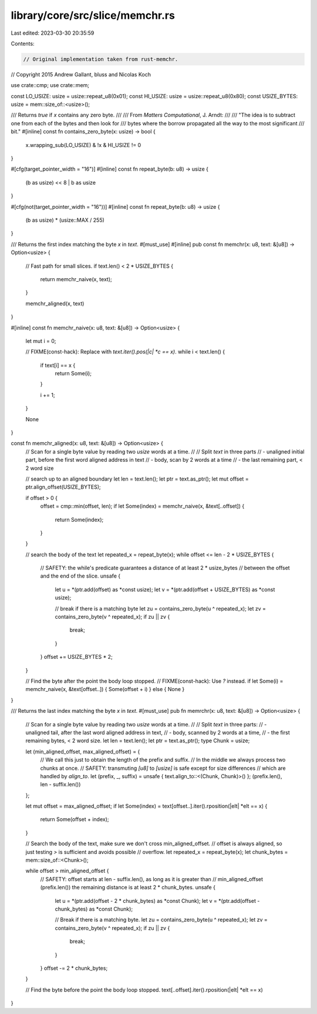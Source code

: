 library/core/src/slice/memchr.rs
================================

Last edited: 2023-03-30 20:35:59

Contents:

.. code-block:: rs

    // Original implementation taken from rust-memchr.
// Copyright 2015 Andrew Gallant, bluss and Nicolas Koch

use crate::cmp;
use crate::mem;

const LO_USIZE: usize = usize::repeat_u8(0x01);
const HI_USIZE: usize = usize::repeat_u8(0x80);
const USIZE_BYTES: usize = mem::size_of::<usize>();

/// Returns `true` if `x` contains any zero byte.
///
/// From *Matters Computational*, J. Arndt:
///
/// "The idea is to subtract one from each of the bytes and then look for
/// bytes where the borrow propagated all the way to the most significant
/// bit."
#[inline]
const fn contains_zero_byte(x: usize) -> bool {
    x.wrapping_sub(LO_USIZE) & !x & HI_USIZE != 0
}

#[cfg(target_pointer_width = "16")]
#[inline]
const fn repeat_byte(b: u8) -> usize {
    (b as usize) << 8 | b as usize
}

#[cfg(not(target_pointer_width = "16"))]
#[inline]
const fn repeat_byte(b: u8) -> usize {
    (b as usize) * (usize::MAX / 255)
}

/// Returns the first index matching the byte `x` in `text`.
#[must_use]
#[inline]
pub const fn memchr(x: u8, text: &[u8]) -> Option<usize> {
    // Fast path for small slices.
    if text.len() < 2 * USIZE_BYTES {
        return memchr_naive(x, text);
    }

    memchr_aligned(x, text)
}

#[inline]
const fn memchr_naive(x: u8, text: &[u8]) -> Option<usize> {
    let mut i = 0;

    // FIXME(const-hack): Replace with `text.iter().pos(|c| *c == x)`.
    while i < text.len() {
        if text[i] == x {
            return Some(i);
        }

        i += 1;
    }

    None
}

const fn memchr_aligned(x: u8, text: &[u8]) -> Option<usize> {
    // Scan for a single byte value by reading two `usize` words at a time.
    //
    // Split `text` in three parts
    // - unaligned initial part, before the first word aligned address in text
    // - body, scan by 2 words at a time
    // - the last remaining part, < 2 word size

    // search up to an aligned boundary
    let len = text.len();
    let ptr = text.as_ptr();
    let mut offset = ptr.align_offset(USIZE_BYTES);

    if offset > 0 {
        offset = cmp::min(offset, len);
        if let Some(index) = memchr_naive(x, &text[..offset]) {
            return Some(index);
        }
    }

    // search the body of the text
    let repeated_x = repeat_byte(x);
    while offset <= len - 2 * USIZE_BYTES {
        // SAFETY: the while's predicate guarantees a distance of at least 2 * usize_bytes
        // between the offset and the end of the slice.
        unsafe {
            let u = *(ptr.add(offset) as *const usize);
            let v = *(ptr.add(offset + USIZE_BYTES) as *const usize);

            // break if there is a matching byte
            let zu = contains_zero_byte(u ^ repeated_x);
            let zv = contains_zero_byte(v ^ repeated_x);
            if zu || zv {
                break;
            }
        }
        offset += USIZE_BYTES * 2;
    }

    // Find the byte after the point the body loop stopped.
    // FIXME(const-hack): Use `?` instead.
    if let Some(i) = memchr_naive(x, &text[offset..]) { Some(offset + i) } else { None }
}

/// Returns the last index matching the byte `x` in `text`.
#[must_use]
pub fn memrchr(x: u8, text: &[u8]) -> Option<usize> {
    // Scan for a single byte value by reading two `usize` words at a time.
    //
    // Split `text` in three parts:
    // - unaligned tail, after the last word aligned address in text,
    // - body, scanned by 2 words at a time,
    // - the first remaining bytes, < 2 word size.
    let len = text.len();
    let ptr = text.as_ptr();
    type Chunk = usize;

    let (min_aligned_offset, max_aligned_offset) = {
        // We call this just to obtain the length of the prefix and suffix.
        // In the middle we always process two chunks at once.
        // SAFETY: transmuting `[u8]` to `[usize]` is safe except for size differences
        // which are handled by `align_to`.
        let (prefix, _, suffix) = unsafe { text.align_to::<(Chunk, Chunk)>() };
        (prefix.len(), len - suffix.len())
    };

    let mut offset = max_aligned_offset;
    if let Some(index) = text[offset..].iter().rposition(|elt| *elt == x) {
        return Some(offset + index);
    }

    // Search the body of the text, make sure we don't cross min_aligned_offset.
    // offset is always aligned, so just testing `>` is sufficient and avoids possible
    // overflow.
    let repeated_x = repeat_byte(x);
    let chunk_bytes = mem::size_of::<Chunk>();

    while offset > min_aligned_offset {
        // SAFETY: offset starts at len - suffix.len(), as long as it is greater than
        // min_aligned_offset (prefix.len()) the remaining distance is at least 2 * chunk_bytes.
        unsafe {
            let u = *(ptr.add(offset - 2 * chunk_bytes) as *const Chunk);
            let v = *(ptr.add(offset - chunk_bytes) as *const Chunk);

            // Break if there is a matching byte.
            let zu = contains_zero_byte(u ^ repeated_x);
            let zv = contains_zero_byte(v ^ repeated_x);
            if zu || zv {
                break;
            }
        }
        offset -= 2 * chunk_bytes;
    }

    // Find the byte before the point the body loop stopped.
    text[..offset].iter().rposition(|elt| *elt == x)
}


